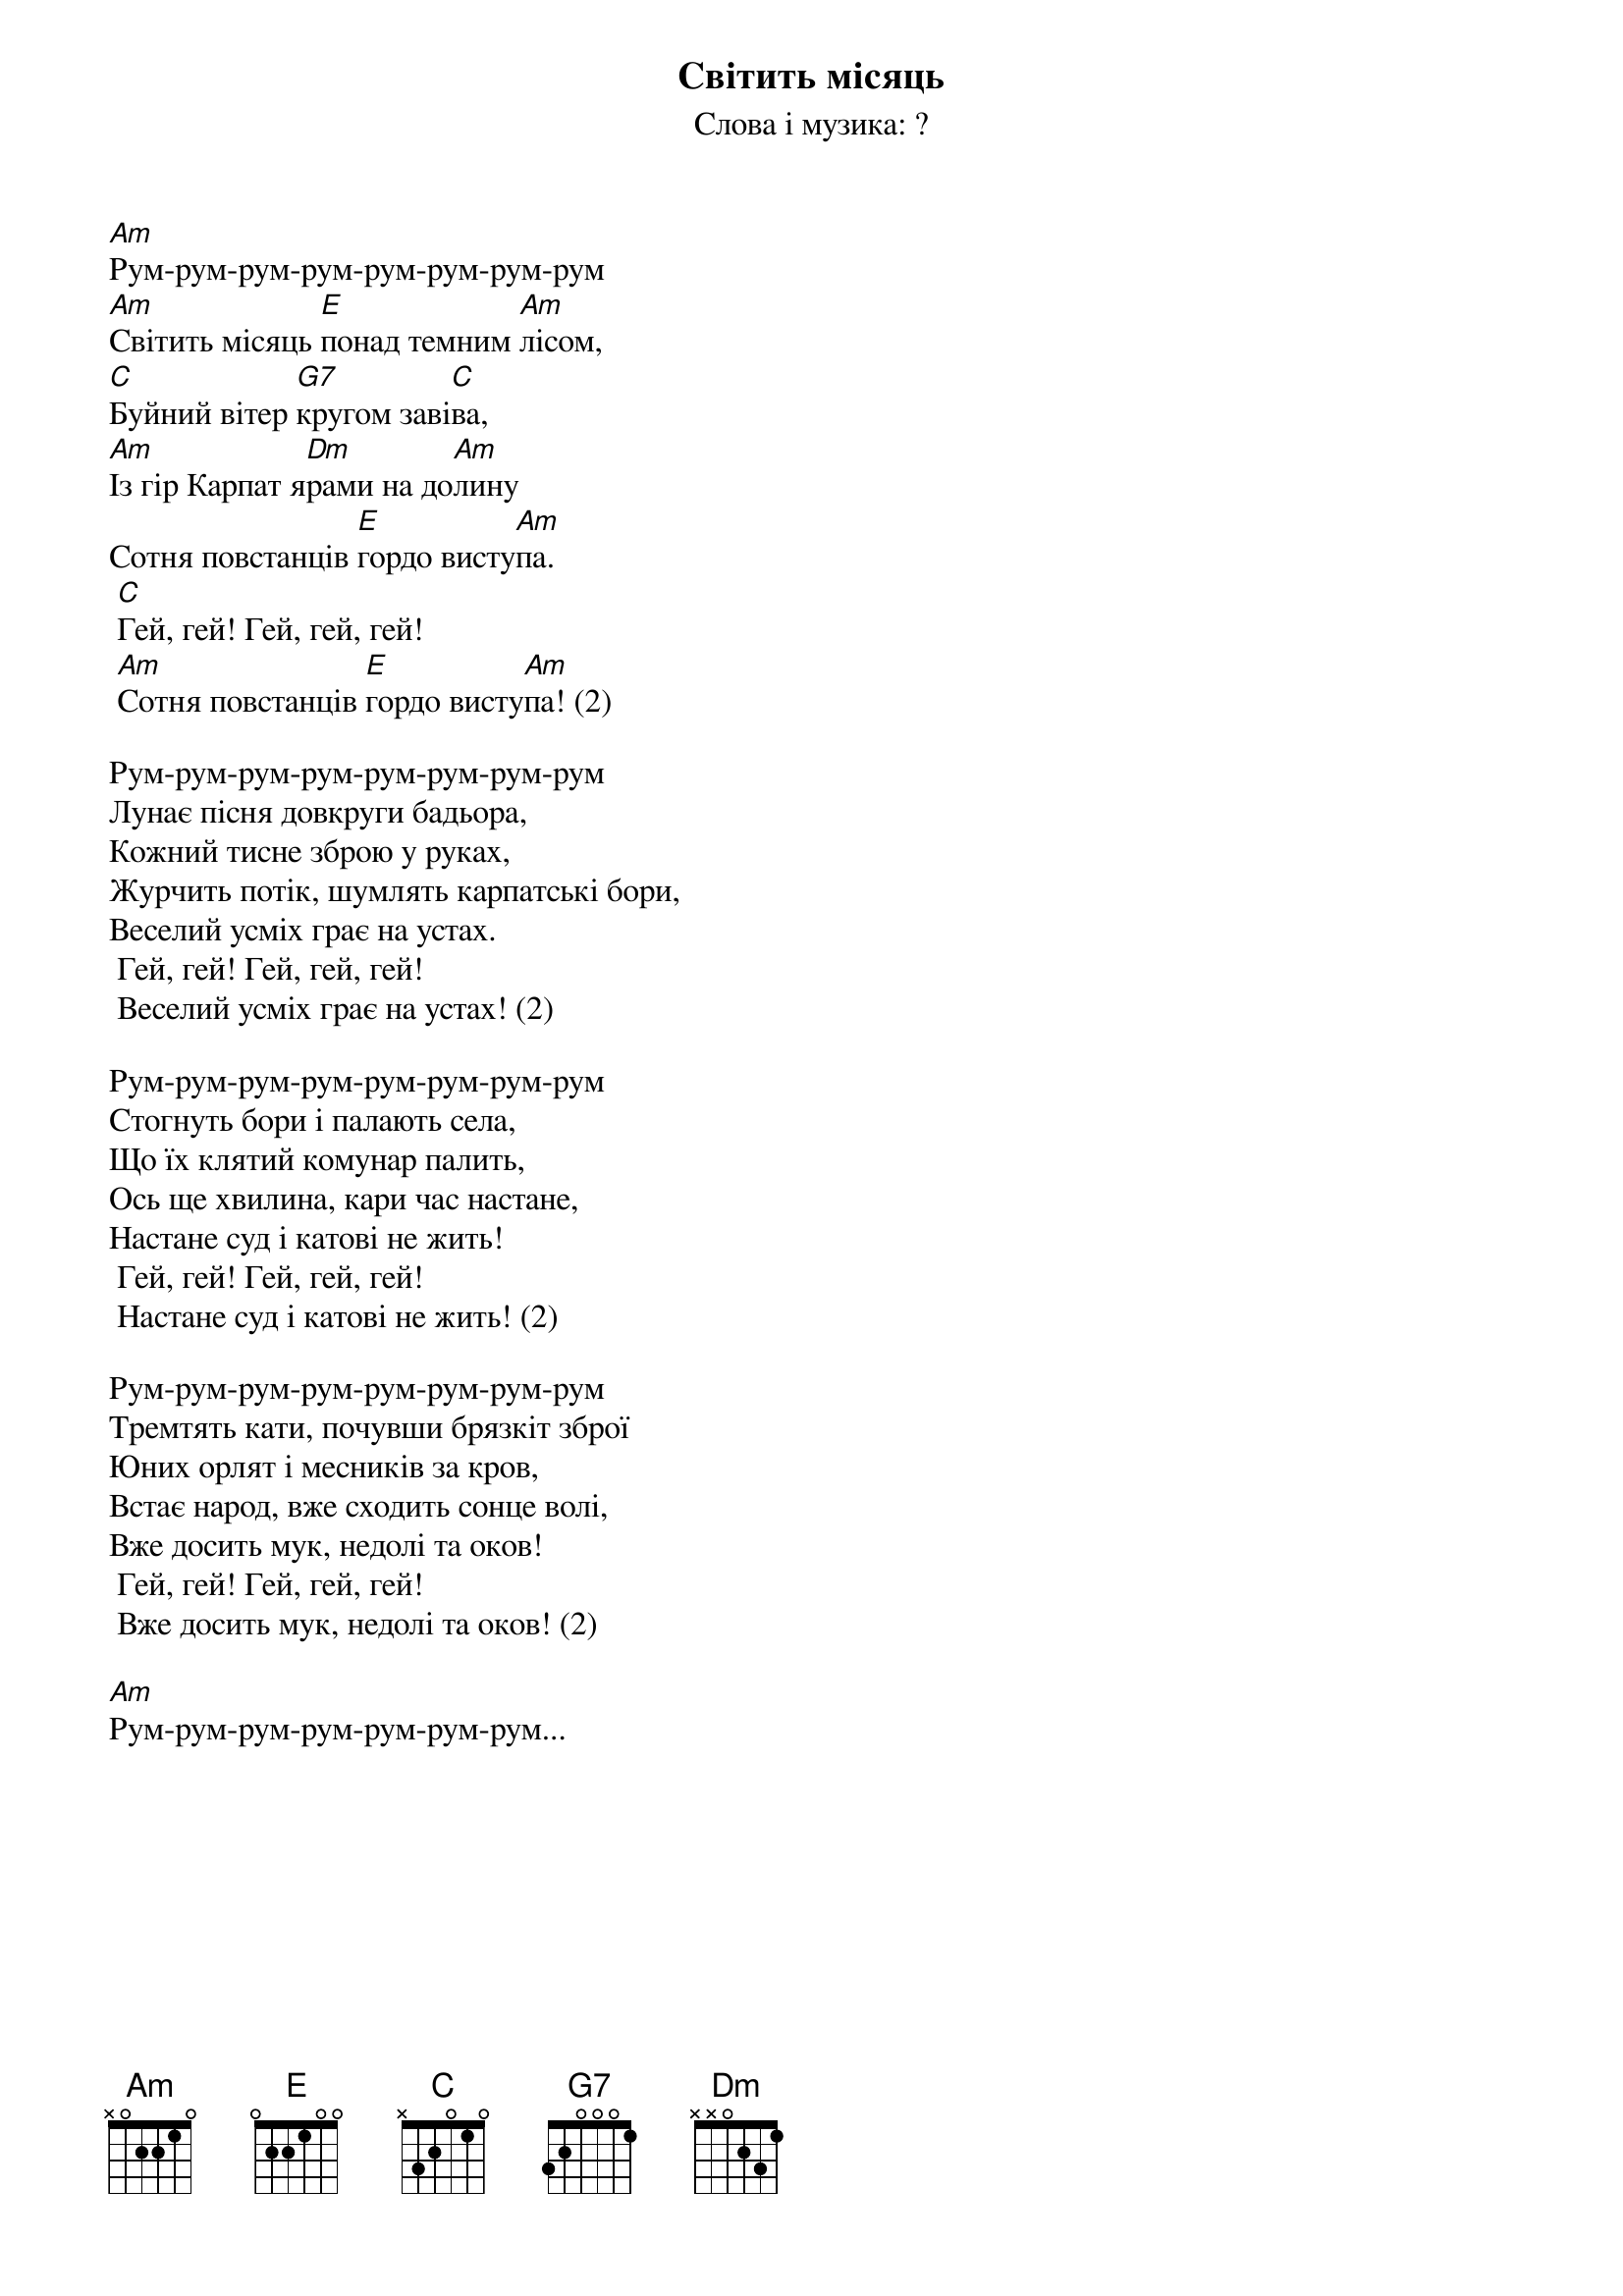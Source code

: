 ## Saved from WIKISPIV.com
{title: Світить місяць}
{meta: alt_title Марш куреня Бойки}
{meta: alt_title Марш куреня Бойків}
{subtitle: Слова і музика: ?}


[Am]Рум-рум-рум-рум-рум-рум-рум-рум
[Am]Світить місяць [E]понад темним [Am]лісом,
[C]Буйний вітер [G7]кругом заві[C]ва,
[Am]Із гір Карпат я[Dm]рами на до[Am]лину
Сотня повстанців [E]гордо висту[Am]па.
	[C]Гей, гей! Гей, гей, гей!
	[Am]Сотня повстанців [E]гордо висту[Am]па! (2)
 
Рум-рум-рум-рум-рум-рум-рум-рум
Лунає пісня довкруги бадьора,
Кожний тисне зброю у руках,
Журчить потік, шумлять карпатські бори,
Веселий усміх грає на устах.
	Гей, гей! Гей, гей, гей!
	Веселий усміх грає на устах! (2)
 
Рум-рум-рум-рум-рум-рум-рум-рум
Стогнуть бори і палають села,
Що їх клятий комунар палить,
Ось ще хвилина, кари час настане,
Настане суд і катові не жить!
	Гей, гей! Гей, гей, гей!
	Настане суд і катові не жить! (2)
 
Рум-рум-рум-рум-рум-рум-рум-рум
Тремтять кати, почувши брязкіт зброї
Юних орлят і месників за кров,
Встає народ, вже сходить сонце волі,
Вже досить мук, недолі та оков!
	Гей, гей! Гей, гей, гей!
	Вже досить мук, недолі та оков! (2)
 
[Am]Рум-рум-рум-рум-рум-рум-рум...